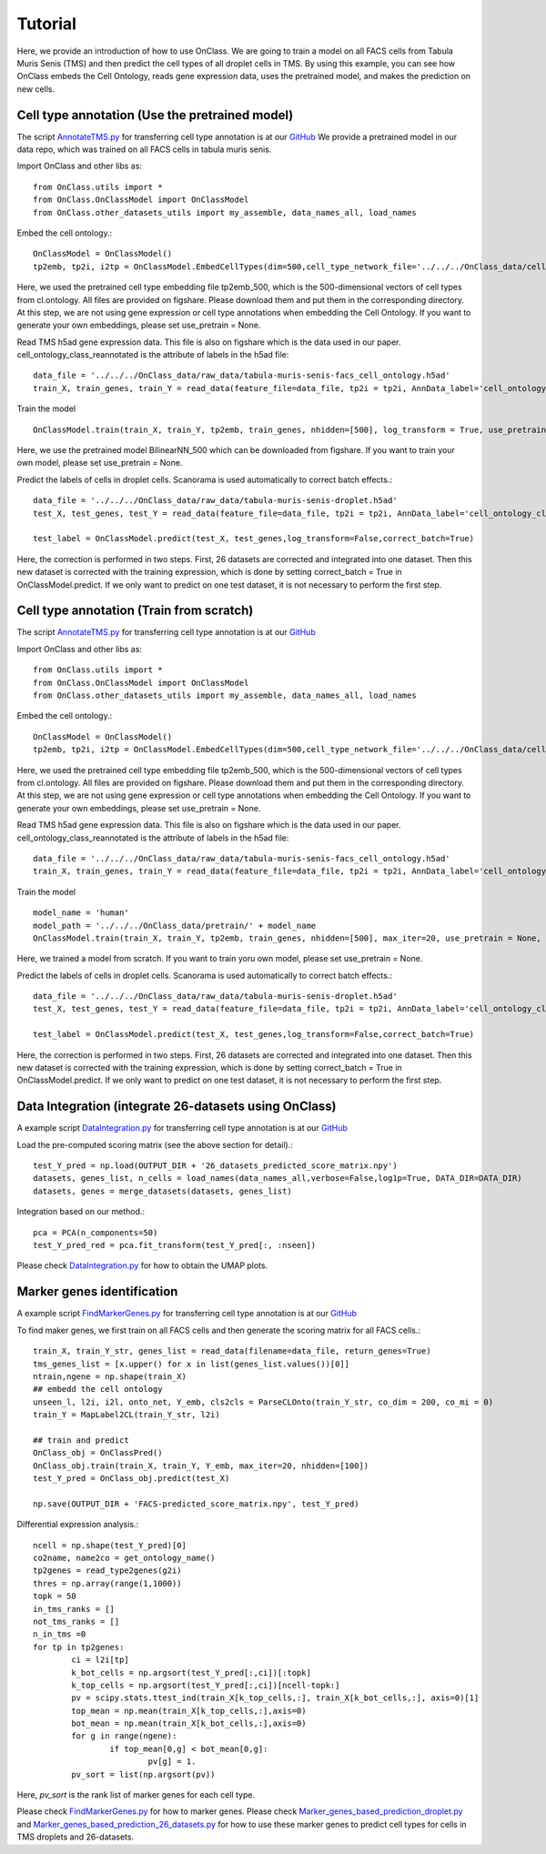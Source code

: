 Tutorial
=========
Here, we provide an introduction of how to use OnClass. We are going to train a model on all FACS cells from Tabula Muris Senis (TMS) and then predict the cell types of all droplet cells in TMS. By using this example, you can see how OnClass embeds the Cell Ontology, reads gene expression data, uses the pretrained model, and makes the prediction on new cells.


Cell type annotation (Use the pretrained model)
----------------

The script `AnnotateTMS.py <https://github.com/wangshenguiuc/OnClass/blob/master/scripts/CellTypeAnnotation/AnnotateTMS.py>`__ for transferring cell type annotation is at our `GitHub <https://github.com/wangshenguiuc/OnClass/blob/master/scripts/CellTypeAnnotation/AnnotateTMS.py>`__ We provide a pretrained model in our data repo, which was trained on all FACS cells in tabula muris senis.

Import OnClass and other libs as::

	from OnClass.utils import *
	from OnClass.OnClassModel import OnClassModel
	from OnClass.other_datasets_utils import my_assemble, data_names_all, load_names

Embed the cell ontology.::

	OnClassModel = OnClassModel()
	tp2emb, tp2i, i2tp = OnClassModel.EmbedCellTypes(dim=500,cell_type_network_file='../../../OnClass_data/cell_ontology/cl.ontology', use_pretrain='../../../OnClass_data/pretrain/tp2emb_500')

Here, we used the pretrained cell type embedding file tp2emb_500, which is the 500-dimensional vectors of cell types from cl.ontology. All files are provided on figshare. Please download them and put them in the corresponding directory. At this step, we are not using gene expression or cell type annotations when embedding the Cell Ontology. If you want to generate your own embeddings, please set use_pretrain = None.


Read TMS h5ad gene expression data. This file is also on figshare which is the data used in our paper. cell_ontology_class_reannotated is the attribute of labels in the h5ad file::

	data_file = '../../../OnClass_data/raw_data/tabula-muris-senis-facs_cell_ontology.h5ad'
	train_X, train_genes, train_Y = read_data(feature_file=data_file, tp2i = tp2i, AnnData_label='cell_ontology_class_reannotated')

Train the model ::

	OnClassModel.train(train_X, train_Y, tp2emb, train_genes, nhidden=[500], log_transform = True, use_pretrain = '../../../OnClass_data/pretrain/BilinearNN_50019')

Here, we use the pretrained model BilinearNN_500 which can be downloaded from figshare. If you want to train your own model, please set use_pretrain = None.

Predict the labels of cells in droplet cells. Scanorama is used automatically to correct batch effects.::

	data_file = '../../../OnClass_data/raw_data/tabula-muris-senis-droplet.h5ad'
	test_X, test_genes, test_Y = read_data(feature_file=data_file, tp2i = tp2i, AnnData_label='cell_ontology_class_reannotated')

	test_label = OnClassModel.predict(test_X, test_genes,log_transform=False,correct_batch=True)

Here, the correction is performed in two steps. First, 26 datasets are corrected and integrated into one dataset. Then this new dataset is corrected with the training expression, which is done by setting correct_batch = True in OnClassModel.predict. If we only want to predict on one test dataset, it is not necessary to perform the first step.

Cell type annotation (Train from scratch)
----------------

The script `AnnotateTMS.py <https://github.com/wangshenguiuc/OnClass/blob/master/scripts/CellTypeAnnotation/AnnotateTMS.py>`__ for transferring cell type annotation is at our `GitHub <https://github.com/wangshenguiuc/OnClass/blob/master/scripts/CellTypeAnnotation/AnnotateTMS.py>`__

Import OnClass and other libs as::

	from OnClass.utils import *
	from OnClass.OnClassModel import OnClassModel
	from OnClass.other_datasets_utils import my_assemble, data_names_all, load_names

Embed the cell ontology.::

	OnClassModel = OnClassModel()
	tp2emb, tp2i, i2tp = OnClassModel.EmbedCellTypes(dim=500,cell_type_network_file='../../../OnClass_data/cell_ontology/cl.ontology', use_pretrain='../../../OnClass_data/pretrain/tp2emb_500')

Here, we used the pretrained cell type embedding file tp2emb_500, which is the 500-dimensional vectors of cell types from cl.ontology. All files are provided on figshare. Please download them and put them in the corresponding directory. At this step, we are not using gene expression or cell type annotations when embedding the Cell Ontology. If you want to generate your own embeddings, please set use_pretrain = None.


Read TMS h5ad gene expression data. This file is also on figshare which is the data used in our paper. cell_ontology_class_reannotated is the attribute of labels in the h5ad file::

	data_file = '../../../OnClass_data/raw_data/tabula-muris-senis-facs_cell_ontology.h5ad'
	train_X, train_genes, train_Y = read_data(feature_file=data_file, tp2i = tp2i, AnnData_label='cell_ontology_class_reannotated')

Train the model ::

	model_name = 'human'
	model_path = '../../../OnClass_data/pretrain/' + model_name
	OnClassModel.train(train_X, train_Y, tp2emb, train_genes, nhidden=[500], max_iter=20, use_pretrain = None, save_model =  model_path)


Here, we trained a model from scratch. If you want to train yoru own model, please set use_pretrain = None.

Predict the labels of cells in droplet cells. Scanorama is used automatically to correct batch effects.::

	data_file = '../../../OnClass_data/raw_data/tabula-muris-senis-droplet.h5ad'
	test_X, test_genes, test_Y = read_data(feature_file=data_file, tp2i = tp2i, AnnData_label='cell_ontology_class_reannotated')

	test_label = OnClassModel.predict(test_X, test_genes,log_transform=False,correct_batch=True)

Here, the correction is performed in two steps. First, 26 datasets are corrected and integrated into one dataset. Then this new dataset is corrected with the training expression, which is done by setting correct_batch = True in OnClassModel.predict. If we only want to predict on one test dataset, it is not necessary to perform the first step.

Data Integration (integrate 26-datasets using OnClass)
----------------

A example script `DataIntegration.py <https://github.com/wangshenguiuc/OnClass/blob/master/scripts/DataIntegration/DataIntegration.py>`__ for transferring cell type annotation is at our `GitHub <https://github.com/wangshenguiuc/OnClass/blob/master/scripts/DataIntegration/DataIntegration.py>`__

Load the pre-computed scoring matrix (see the above section for detail).::

	test_Y_pred = np.load(OUTPUT_DIR + '26_datasets_predicted_score_matrix.npy')
	datasets, genes_list, n_cells = load_names(data_names_all,verbose=False,log1p=True, DATA_DIR=DATA_DIR)
	datasets, genes = merge_datasets(datasets, genes_list)

Integration based on our method.::

	pca = PCA(n_components=50)
	test_Y_pred_red = pca.fit_transform(test_Y_pred[:, :nseen])

Please check `DataIntegration.py <https://github.com/wangshenguiuc/OnClass/blob/master/scripts/DataIntegration/DataIntegration.py>`__ for how to obtain the UMAP plots.


Marker genes identification
----------------

A example script `FindMarkerGenes.py <https://github.com/wangshenguiuc/OnClass/blob/master/scripts/MarkerGenesIdentification/FindMarkerGenes.py>`__ for transferring cell type annotation is at our `GitHub <https://github.com/wangshenguiuc/OnClass/blob/master/scripts/MarkerGenesIdentification/FindMarkerGenes.py>`__

To find maker genes, we first train on all FACS cells and then generate the scoring matrix for all FACS cells.::

	train_X, train_Y_str, genes_list = read_data(filename=data_file, return_genes=True)
	tms_genes_list = [x.upper() for x in list(genes_list.values())[0]]
	ntrain,ngene = np.shape(train_X)
	## embedd the cell ontology
	unseen_l, l2i, i2l, onto_net, Y_emb, cls2cls = ParseCLOnto(train_Y_str, co_dim = 200, co_mi = 0)
	train_Y = MapLabel2CL(train_Y_str, l2i)

	## train and predict
	OnClass_obj = OnClassPred()
	OnClass_obj.train(train_X, train_Y, Y_emb, max_iter=20, nhidden=[100])
	test_Y_pred = OnClass_obj.predict(test_X)

	np.save(OUTPUT_DIR + 'FACS-predicted_score_matrix.npy', test_Y_pred)


Differential expression analysis.::

	ncell = np.shape(test_Y_pred)[0]
	co2name, name2co = get_ontology_name()
	tp2genes = read_type2genes(g2i)
	thres = np.array(range(1,1000))
	topk = 50
	in_tms_ranks = []
	not_tms_ranks = []
	n_in_tms =0
	for tp in tp2genes:
		ci = l2i[tp]
		k_bot_cells = np.argsort(test_Y_pred[:,ci])[:topk]
		k_top_cells = np.argsort(test_Y_pred[:,ci])[ncell-topk:]
		pv = scipy.stats.ttest_ind(train_X[k_top_cells,:], train_X[k_bot_cells,:], axis=0)[1]
		top_mean = np.mean(train_X[k_top_cells,:],axis=0)
		bot_mean = np.mean(train_X[k_bot_cells,:],axis=0)
		for g in range(ngene):
			if top_mean[0,g] < bot_mean[0,g]:
				pv[g] = 1.
		pv_sort = list(np.argsort(pv))

Here, `pv_sort` is the rank list of marker genes for each cell type.

Please check `FindMarkerGenes.py <https://github.com/wangshenguiuc/OnClass/blob/master/scripts/MarkerGenesIdentification/FindMarkerGenes.py>`__ for how to marker genes. Please check `Marker_genes_based_prediction_droplet.py <https://github.com/wangshenguiuc/OnClass/blob/master/scripts/MarkerGenesIdentification/Marker_genes_based_prediction_droplet.py>`__  and `Marker_genes_based_prediction_26_datasets.py <https://github.com/wangshenguiuc/OnClass/blob/master/scripts/MarkerGenesIdentification/Marker_genes_based_prediction_26_datasets.py>`__  for how to use these marker genes to predict cell types for cells in TMS droplets and 26-datasets.
